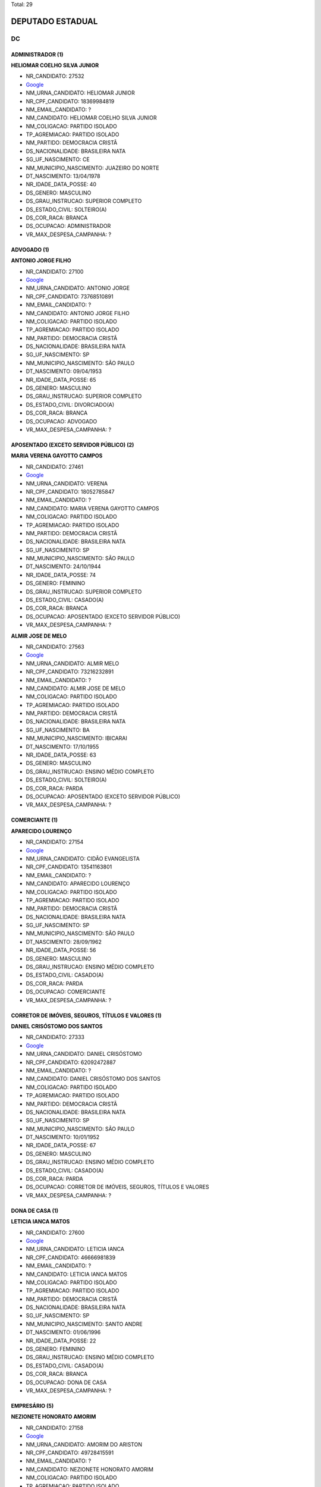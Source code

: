 Total: 29

DEPUTADO ESTADUAL
=================

DC
--

ADMINISTRADOR (1)
.................

**HELIOMAR COELHO SILVA JUNIOR**

- NR_CANDIDATO: 27532
- `Google <https://www.google.com/search?q=HELIOMAR+COELHO+SILVA+JUNIOR>`_
- NM_URNA_CANDIDATO: HELIOMAR JUNIOR
- NR_CPF_CANDIDATO: 18369984819
- NM_EMAIL_CANDIDATO: ?
- NM_CANDIDATO: HELIOMAR COELHO SILVA JUNIOR
- NM_COLIGACAO: PARTIDO ISOLADO
- TP_AGREMIACAO: PARTIDO ISOLADO
- NM_PARTIDO: DEMOCRACIA CRISTÃ
- DS_NACIONALIDADE: BRASILEIRA NATA
- SG_UF_NASCIMENTO: CE
- NM_MUNICIPIO_NASCIMENTO: JUAZEIRO DO NORTE
- DT_NASCIMENTO: 13/04/1978
- NR_IDADE_DATA_POSSE: 40
- DS_GENERO: MASCULINO
- DS_GRAU_INSTRUCAO: SUPERIOR COMPLETO
- DS_ESTADO_CIVIL: SOLTEIRO(A)
- DS_COR_RACA: BRANCA
- DS_OCUPACAO: ADMINISTRADOR
- VR_MAX_DESPESA_CAMPANHA: ?


ADVOGADO (1)
............

**ANTONIO JORGE FILHO**

- NR_CANDIDATO: 27100
- `Google <https://www.google.com/search?q=ANTONIO+JORGE+FILHO>`_
- NM_URNA_CANDIDATO: ANTONIO JORGE
- NR_CPF_CANDIDATO: 73768510891
- NM_EMAIL_CANDIDATO: ?
- NM_CANDIDATO: ANTONIO JORGE FILHO
- NM_COLIGACAO: PARTIDO ISOLADO
- TP_AGREMIACAO: PARTIDO ISOLADO
- NM_PARTIDO: DEMOCRACIA CRISTÃ
- DS_NACIONALIDADE: BRASILEIRA NATA
- SG_UF_NASCIMENTO: SP
- NM_MUNICIPIO_NASCIMENTO: SÃO PAULO
- DT_NASCIMENTO: 09/04/1953
- NR_IDADE_DATA_POSSE: 65
- DS_GENERO: MASCULINO
- DS_GRAU_INSTRUCAO: SUPERIOR COMPLETO
- DS_ESTADO_CIVIL: DIVORCIADO(A)
- DS_COR_RACA: BRANCA
- DS_OCUPACAO: ADVOGADO
- VR_MAX_DESPESA_CAMPANHA: ?


APOSENTADO (EXCETO SERVIDOR PÚBLICO) (2)
........................................

**MARIA VERENA GAYOTTO CAMPOS**

- NR_CANDIDATO: 27461
- `Google <https://www.google.com/search?q=MARIA+VERENA+GAYOTTO+CAMPOS>`_
- NM_URNA_CANDIDATO: VERENA
- NR_CPF_CANDIDATO: 18052785847
- NM_EMAIL_CANDIDATO: ?
- NM_CANDIDATO: MARIA VERENA GAYOTTO CAMPOS
- NM_COLIGACAO: PARTIDO ISOLADO
- TP_AGREMIACAO: PARTIDO ISOLADO
- NM_PARTIDO: DEMOCRACIA CRISTÃ
- DS_NACIONALIDADE: BRASILEIRA NATA
- SG_UF_NASCIMENTO: SP
- NM_MUNICIPIO_NASCIMENTO: SÃO PAULO
- DT_NASCIMENTO: 24/10/1944
- NR_IDADE_DATA_POSSE: 74
- DS_GENERO: FEMININO
- DS_GRAU_INSTRUCAO: SUPERIOR COMPLETO
- DS_ESTADO_CIVIL: CASADO(A)
- DS_COR_RACA: BRANCA
- DS_OCUPACAO: APOSENTADO (EXCETO SERVIDOR PÚBLICO)
- VR_MAX_DESPESA_CAMPANHA: ?


**ALMIR JOSE DE MELO**

- NR_CANDIDATO: 27563
- `Google <https://www.google.com/search?q=ALMIR+JOSE+DE+MELO>`_
- NM_URNA_CANDIDATO: ALMIR MELO
- NR_CPF_CANDIDATO: 73216232891
- NM_EMAIL_CANDIDATO: ?
- NM_CANDIDATO: ALMIR JOSE DE MELO
- NM_COLIGACAO: PARTIDO ISOLADO
- TP_AGREMIACAO: PARTIDO ISOLADO
- NM_PARTIDO: DEMOCRACIA CRISTÃ
- DS_NACIONALIDADE: BRASILEIRA NATA
- SG_UF_NASCIMENTO: BA
- NM_MUNICIPIO_NASCIMENTO: IBICARAI
- DT_NASCIMENTO: 17/10/1955
- NR_IDADE_DATA_POSSE: 63
- DS_GENERO: MASCULINO
- DS_GRAU_INSTRUCAO: ENSINO MÉDIO COMPLETO
- DS_ESTADO_CIVIL: SOLTEIRO(A)
- DS_COR_RACA: PARDA
- DS_OCUPACAO: APOSENTADO (EXCETO SERVIDOR PÚBLICO)
- VR_MAX_DESPESA_CAMPANHA: ?


COMERCIANTE (1)
...............

**APARECIDO LOURENÇO**

- NR_CANDIDATO: 27154
- `Google <https://www.google.com/search?q=APARECIDO+LOURENÇO>`_
- NM_URNA_CANDIDATO: CIDÃO EVANGELISTA
- NR_CPF_CANDIDATO: 13541163801
- NM_EMAIL_CANDIDATO: ?
- NM_CANDIDATO: APARECIDO LOURENÇO
- NM_COLIGACAO: PARTIDO ISOLADO
- TP_AGREMIACAO: PARTIDO ISOLADO
- NM_PARTIDO: DEMOCRACIA CRISTÃ
- DS_NACIONALIDADE: BRASILEIRA NATA
- SG_UF_NASCIMENTO: SP
- NM_MUNICIPIO_NASCIMENTO: SÃO PAULO
- DT_NASCIMENTO: 28/09/1962
- NR_IDADE_DATA_POSSE: 56
- DS_GENERO: MASCULINO
- DS_GRAU_INSTRUCAO: ENSINO MÉDIO COMPLETO
- DS_ESTADO_CIVIL: CASADO(A)
- DS_COR_RACA: PARDA
- DS_OCUPACAO: COMERCIANTE
- VR_MAX_DESPESA_CAMPANHA: ?


CORRETOR DE IMÓVEIS, SEGUROS, TÍTULOS E VALORES (1)
...................................................

**DANIEL CRISÓSTOMO DOS SANTOS**

- NR_CANDIDATO: 27333
- `Google <https://www.google.com/search?q=DANIEL+CRISÓSTOMO+DOS+SANTOS>`_
- NM_URNA_CANDIDATO: DANIEL CRISÓSTOMO
- NR_CPF_CANDIDATO: 62092472887
- NM_EMAIL_CANDIDATO: ?
- NM_CANDIDATO: DANIEL CRISÓSTOMO DOS SANTOS
- NM_COLIGACAO: PARTIDO ISOLADO
- TP_AGREMIACAO: PARTIDO ISOLADO
- NM_PARTIDO: DEMOCRACIA CRISTÃ
- DS_NACIONALIDADE: BRASILEIRA NATA
- SG_UF_NASCIMENTO: SP
- NM_MUNICIPIO_NASCIMENTO: SÃO PAULO
- DT_NASCIMENTO: 10/01/1952
- NR_IDADE_DATA_POSSE: 67
- DS_GENERO: MASCULINO
- DS_GRAU_INSTRUCAO: ENSINO MÉDIO COMPLETO
- DS_ESTADO_CIVIL: CASADO(A)
- DS_COR_RACA: PARDA
- DS_OCUPACAO: CORRETOR DE IMÓVEIS, SEGUROS, TÍTULOS E VALORES
- VR_MAX_DESPESA_CAMPANHA: ?


DONA DE CASA (1)
................

**LETICIA IANCA MATOS**

- NR_CANDIDATO: 27600
- `Google <https://www.google.com/search?q=LETICIA+IANCA+MATOS>`_
- NM_URNA_CANDIDATO: LETICIA IANCA
- NR_CPF_CANDIDATO: 46666981839
- NM_EMAIL_CANDIDATO: ?
- NM_CANDIDATO: LETICIA IANCA MATOS
- NM_COLIGACAO: PARTIDO ISOLADO
- TP_AGREMIACAO: PARTIDO ISOLADO
- NM_PARTIDO: DEMOCRACIA CRISTÃ
- DS_NACIONALIDADE: BRASILEIRA NATA
- SG_UF_NASCIMENTO: SP
- NM_MUNICIPIO_NASCIMENTO: SANTO ANDRE
- DT_NASCIMENTO: 01/06/1996
- NR_IDADE_DATA_POSSE: 22
- DS_GENERO: FEMININO
- DS_GRAU_INSTRUCAO: ENSINO MÉDIO COMPLETO
- DS_ESTADO_CIVIL: CASADO(A)
- DS_COR_RACA: BRANCA
- DS_OCUPACAO: DONA DE CASA
- VR_MAX_DESPESA_CAMPANHA: ?


EMPRESÁRIO (5)
..............

**NEZIONETE HONORATO AMORIM**

- NR_CANDIDATO: 27158
- `Google <https://www.google.com/search?q=NEZIONETE+HONORATO+AMORIM>`_
- NM_URNA_CANDIDATO: AMORIM DO ARISTON
- NR_CPF_CANDIDATO: 49728415591
- NM_EMAIL_CANDIDATO: ?
- NM_CANDIDATO: NEZIONETE HONORATO AMORIM
- NM_COLIGACAO: PARTIDO ISOLADO
- TP_AGREMIACAO: PARTIDO ISOLADO
- NM_PARTIDO: DEMOCRACIA CRISTÃ
- DS_NACIONALIDADE: BRASILEIRA NATA
- SG_UF_NASCIMENTO: BA
- NM_MUNICIPIO_NASCIMENTO: JUSSARA
- DT_NASCIMENTO: 08/08/1972
- NR_IDADE_DATA_POSSE: 46
- DS_GENERO: MASCULINO
- DS_GRAU_INSTRUCAO: ENSINO MÉDIO COMPLETO
- DS_ESTADO_CIVIL: CASADO(A)
- DS_COR_RACA: BRANCA
- DS_OCUPACAO: EMPRESÁRIO
- VR_MAX_DESPESA_CAMPANHA: ?


**HUMBERTO DE ALENCAR SILVA**

- NR_CANDIDATO: 27137
- `Google <https://www.google.com/search?q=HUMBERTO+DE+ALENCAR+SILVA>`_
- NM_URNA_CANDIDATO: HUMBERTO ALENCAR
- NR_CPF_CANDIDATO: 10694108880
- NM_EMAIL_CANDIDATO: ?
- NM_CANDIDATO: HUMBERTO DE ALENCAR SILVA
- NM_COLIGACAO: PARTIDO ISOLADO
- TP_AGREMIACAO: PARTIDO ISOLADO
- NM_PARTIDO: DEMOCRACIA CRISTÃ
- DS_NACIONALIDADE: BRASILEIRA NATA
- SG_UF_NASCIMENTO: SP
- NM_MUNICIPIO_NASCIMENTO: GUARULHOS
- DT_NASCIMENTO: 27/01/1971
- NR_IDADE_DATA_POSSE: 48
- DS_GENERO: MASCULINO
- DS_GRAU_INSTRUCAO: SUPERIOR COMPLETO
- DS_ESTADO_CIVIL: CASADO(A)
- DS_COR_RACA: BRANCA
- DS_OCUPACAO: EMPRESÁRIO
- VR_MAX_DESPESA_CAMPANHA: ?


**IONARA MACHADO SOUZA**

- NR_CANDIDATO: 27270
- `Google <https://www.google.com/search?q=IONARA+MACHADO+SOUZA>`_
- NM_URNA_CANDIDATO: IONARA MACHADO
- NR_CPF_CANDIDATO: 31322912858
- NM_EMAIL_CANDIDATO: ?
- NM_CANDIDATO: IONARA MACHADO SOUZA
- NM_COLIGACAO: PARTIDO ISOLADO
- TP_AGREMIACAO: PARTIDO ISOLADO
- NM_PARTIDO: DEMOCRACIA CRISTÃ
- DS_NACIONALIDADE: BRASILEIRA NATA
- SG_UF_NASCIMENTO: SP
- NM_MUNICIPIO_NASCIMENTO: SÃO PAULO
- DT_NASCIMENTO: 09/06/1983
- NR_IDADE_DATA_POSSE: 35
- DS_GENERO: FEMININO
- DS_GRAU_INSTRUCAO: SUPERIOR COMPLETO
- DS_ESTADO_CIVIL: SOLTEIRO(A)
- DS_COR_RACA: PARDA
- DS_OCUPACAO: EMPRESÁRIO
- VR_MAX_DESPESA_CAMPANHA: ?


**EDMILSON LÁZARO GROPPO**

- NR_CANDIDATO: 27222
- `Google <https://www.google.com/search?q=EDMILSON+LÁZARO+GROPPO>`_
- NM_URNA_CANDIDATO: ED GROPPO
- NR_CPF_CANDIDATO: 04017529844
- NM_EMAIL_CANDIDATO: ?
- NM_CANDIDATO: EDMILSON LÁZARO GROPPO
- NM_COLIGACAO: PARTIDO ISOLADO
- TP_AGREMIACAO: PARTIDO ISOLADO
- NM_PARTIDO: DEMOCRACIA CRISTÃ
- DS_NACIONALIDADE: BRASILEIRA NATA
- SG_UF_NASCIMENTO: SP
- NM_MUNICIPIO_NASCIMENTO: SÃO PAULO
- DT_NASCIMENTO: 12/01/1961
- NR_IDADE_DATA_POSSE: 58
- DS_GENERO: MASCULINO
- DS_GRAU_INSTRUCAO: SUPERIOR COMPLETO
- DS_ESTADO_CIVIL: CASADO(A)
- DS_COR_RACA: BRANCA
- DS_OCUPACAO: EMPRESÁRIO
- VR_MAX_DESPESA_CAMPANHA: ?


**EDSON RICARDO GUIMARÃES**

- NR_CANDIDATO: 27557
- `Google <https://www.google.com/search?q=EDSON+RICARDO+GUIMARÃES>`_
- NM_URNA_CANDIDATO: DINHO DE LIMEIRA
- NR_CPF_CANDIDATO: 15472780802
- NM_EMAIL_CANDIDATO: ?
- NM_CANDIDATO: EDSON RICARDO GUIMARÃES
- NM_COLIGACAO: PARTIDO ISOLADO
- TP_AGREMIACAO: PARTIDO ISOLADO
- NM_PARTIDO: DEMOCRACIA CRISTÃ
- DS_NACIONALIDADE: BRASILEIRA NATA
- SG_UF_NASCIMENTO: SP
- NM_MUNICIPIO_NASCIMENTO: SANTO ANDRÉ
- DT_NASCIMENTO: 03/08/1969
- NR_IDADE_DATA_POSSE: 49
- DS_GENERO: MASCULINO
- DS_GRAU_INSTRUCAO: SUPERIOR COMPLETO
- DS_ESTADO_CIVIL: CASADO(A)
- DS_COR_RACA: BRANCA
- DS_OCUPACAO: EMPRESÁRIO
- VR_MAX_DESPESA_CAMPANHA: ?


ENGENHEIRO (1)
..............

**GREGORY WATERKEMPER DE SOUZA**

- NR_CANDIDATO: 27500
- `Google <https://www.google.com/search?q=GREGORY+WATERKEMPER+DE+SOUZA>`_
- NM_URNA_CANDIDATO: ENG. GREGORY
- NR_CPF_CANDIDATO: 34371118844
- NM_EMAIL_CANDIDATO: ?
- NM_CANDIDATO: GREGORY WATERKEMPER DE SOUZA
- NM_COLIGACAO: PARTIDO ISOLADO
- TP_AGREMIACAO: PARTIDO ISOLADO
- NM_PARTIDO: DEMOCRACIA CRISTÃ
- DS_NACIONALIDADE: BRASILEIRA NATA
- SG_UF_NASCIMENTO: SP
- NM_MUNICIPIO_NASCIMENTO: SÃO PAULO
- DT_NASCIMENTO: 06/08/1990
- NR_IDADE_DATA_POSSE: 28
- DS_GENERO: MASCULINO
- DS_GRAU_INSTRUCAO: SUPERIOR COMPLETO
- DS_ESTADO_CIVIL: SOLTEIRO(A)
- DS_COR_RACA: BRANCA
- DS_OCUPACAO: ENGENHEIRO
- VR_MAX_DESPESA_CAMPANHA: ?


ESCULTOR E PINTOR (1)
.....................

**ISMAEL DA SILVA SOUZA **

- NR_CANDIDATO: 27317
- `Google <https://www.google.com/search?q=ISMAEL+DA+SILVA+SOUZA+>`_
- NM_URNA_CANDIDATO: ISMAEL PINTOR 
- NR_CPF_CANDIDATO: 58346228104
- NM_EMAIL_CANDIDATO: ?
- NM_CANDIDATO: ISMAEL DA SILVA SOUZA 
- NM_COLIGACAO: PARTIDO ISOLADO
- TP_AGREMIACAO: PARTIDO ISOLADO
- NM_PARTIDO: DEMOCRACIA CRISTÃ
- DS_NACIONALIDADE: BRASILEIRA NATA
- SG_UF_NASCIMENTO: SP
- NM_MUNICIPIO_NASCIMENTO: SÃO BERNARDO DO CAMPO 
- DT_NASCIMENTO: 02/05/1971
- NR_IDADE_DATA_POSSE: 47
- DS_GENERO: MASCULINO
- DS_GRAU_INSTRUCAO: ENSINO MÉDIO COMPLETO
- DS_ESTADO_CIVIL: SOLTEIRO(A)
- DS_COR_RACA: PARDA
- DS_OCUPACAO: ESCULTOR E PINTOR
- VR_MAX_DESPESA_CAMPANHA: ?


ESTUDANTE, BOLSISTA, ESTAGIÁRIO E ASSEMELHADOS (1)
..................................................

**GICILENE DE LIMA MATUZAKI**

- NR_CANDIDATO: 27133
- `Google <https://www.google.com/search?q=GICILENE+DE+LIMA+MATUZAKI>`_
- NM_URNA_CANDIDATO: IRMÃ LENA TRAJANO
- NR_CPF_CANDIDATO: 14244636889
- NM_EMAIL_CANDIDATO: ?
- NM_CANDIDATO: GICILENE DE LIMA MATUZAKI
- NM_COLIGACAO: PARTIDO ISOLADO
- TP_AGREMIACAO: PARTIDO ISOLADO
- NM_PARTIDO: DEMOCRACIA CRISTÃ
- DS_NACIONALIDADE: BRASILEIRA NATA
- SG_UF_NASCIMENTO: RN
- NM_MUNICIPIO_NASCIMENTO: SERRA DE SÃO BENTO
- DT_NASCIMENTO: 16/05/1972
- NR_IDADE_DATA_POSSE: 46
- DS_GENERO: FEMININO
- DS_GRAU_INSTRUCAO: SUPERIOR INCOMPLETO
- DS_ESTADO_CIVIL: CASADO(A)
- DS_COR_RACA: BRANCA
- DS_OCUPACAO: ESTUDANTE, BOLSISTA, ESTAGIÁRIO E ASSEMELHADOS
- VR_MAX_DESPESA_CAMPANHA: ?


JARDINEIRO (1)
..............

**PAULO HENRIQUE RIBEIRO**

- NR_CANDIDATO: 27112
- `Google <https://www.google.com/search?q=PAULO+HENRIQUE+RIBEIRO>`_
- NM_URNA_CANDIDATO: PAULO HENRIQUE
- NR_CPF_CANDIDATO: 04765097854
- NM_EMAIL_CANDIDATO: ?
- NM_CANDIDATO: PAULO HENRIQUE RIBEIRO
- NM_COLIGACAO: PARTIDO ISOLADO
- TP_AGREMIACAO: PARTIDO ISOLADO
- NM_PARTIDO: DEMOCRACIA CRISTÃ
- DS_NACIONALIDADE: BRASILEIRA NATA
- SG_UF_NASCIMENTO: SP
- NM_MUNICIPIO_NASCIMENTO: SÂO PAULO
- DT_NASCIMENTO: 12/11/1963
- NR_IDADE_DATA_POSSE: 55
- DS_GENERO: MASCULINO
- DS_GRAU_INSTRUCAO: SUPERIOR COMPLETO
- DS_ESTADO_CIVIL: DIVORCIADO(A)
- DS_COR_RACA: BRANCA
- DS_OCUPACAO: JARDINEIRO
- VR_MAX_DESPESA_CAMPANHA: ?


MILITAR REFORMADO (1)
.....................

**MARCOS TADEU DA COSTA PACHECO**

- NR_CANDIDATO: 27768
- `Google <https://www.google.com/search?q=MARCOS+TADEU+DA+COSTA+PACHECO>`_
- NM_URNA_CANDIDATO: CORONEL MARCOS
- NR_CPF_CANDIDATO: 01705823882
- NM_EMAIL_CANDIDATO: ?
- NM_CANDIDATO: MARCOS TADEU DA COSTA PACHECO
- NM_COLIGACAO: PARTIDO ISOLADO
- TP_AGREMIACAO: PARTIDO ISOLADO
- NM_PARTIDO: DEMOCRACIA CRISTÃ
- DS_NACIONALIDADE: BRASILEIRA NATA
- SG_UF_NASCIMENTO: SP
- NM_MUNICIPIO_NASCIMENTO: SÃO PAULO
- DT_NASCIMENTO: 10/10/1959
- NR_IDADE_DATA_POSSE: 59
- DS_GENERO: MASCULINO
- DS_GRAU_INSTRUCAO: SUPERIOR COMPLETO
- DS_ESTADO_CIVIL: CASADO(A)
- DS_COR_RACA: BRANCA
- DS_OCUPACAO: MILITAR REFORMADO
- VR_MAX_DESPESA_CAMPANHA: ?


MOTORISTA PARTICULAR (1)
........................

**VANDERLINO BATISTA MACHADO**

- NR_CANDIDATO: 27299
- `Google <https://www.google.com/search?q=VANDERLINO+BATISTA+MACHADO>`_
- NM_URNA_CANDIDATO: VANDERLINO MACHADO
- NR_CPF_CANDIDATO: 18663451849
- NM_EMAIL_CANDIDATO: ?
- NM_CANDIDATO: VANDERLINO BATISTA MACHADO
- NM_COLIGACAO: PARTIDO ISOLADO
- TP_AGREMIACAO: PARTIDO ISOLADO
- NM_PARTIDO: DEMOCRACIA CRISTÃ
- DS_NACIONALIDADE: BRASILEIRA NATA
- SG_UF_NASCIMENTO: SP
- NM_MUNICIPIO_NASCIMENTO: SÃO PAULO
- DT_NASCIMENTO: 24/06/1948
- NR_IDADE_DATA_POSSE: 70
- DS_GENERO: MASCULINO
- DS_GRAU_INSTRUCAO: ENSINO FUNDAMENTAL COMPLETO
- DS_ESTADO_CIVIL: CASADO(A)
- DS_COR_RACA: PRETA
- DS_OCUPACAO: MOTORISTA PARTICULAR
- VR_MAX_DESPESA_CAMPANHA: ?


MÉDICO (1)
..........

**EDSON CARLOS MIRANDA MONTEIRO**

- NR_CANDIDATO: 27127
- `Google <https://www.google.com/search?q=EDSON+CARLOS+MIRANDA+MONTEIRO>`_
- NM_URNA_CANDIDATO: EDSON MONTEIRO
- NR_CPF_CANDIDATO: 97774278834
- NM_EMAIL_CANDIDATO: ?
- NM_CANDIDATO: EDSON CARLOS MIRANDA MONTEIRO
- NM_COLIGACAO: PARTIDO ISOLADO
- TP_AGREMIACAO: PARTIDO ISOLADO
- NM_PARTIDO: DEMOCRACIA CRISTÃ
- DS_NACIONALIDADE: BRASILEIRA NATA
- SG_UF_NASCIMENTO: SP
- NM_MUNICIPIO_NASCIMENTO: TAUBATÉ
- DT_NASCIMENTO: 21/04/1954
- NR_IDADE_DATA_POSSE: 64
- DS_GENERO: MASCULINO
- DS_GRAU_INSTRUCAO: SUPERIOR COMPLETO
- DS_ESTADO_CIVIL: CASADO(A)
- DS_COR_RACA: BRANCA
- DS_OCUPACAO: MÉDICO
- VR_MAX_DESPESA_CAMPANHA: ?


MÚSICO (1)
..........

**JONADABES LOPES**

- NR_CANDIDATO: 27717
- `Google <https://www.google.com/search?q=JONADABES+LOPES>`_
- NM_URNA_CANDIDATO: JONAS DABES
- NR_CPF_CANDIDATO: 28355019830
- NM_EMAIL_CANDIDATO: ?
- NM_CANDIDATO: JONADABES LOPES
- NM_COLIGACAO: PARTIDO ISOLADO
- TP_AGREMIACAO: PARTIDO ISOLADO
- NM_PARTIDO: DEMOCRACIA CRISTÃ
- DS_NACIONALIDADE: BRASILEIRA NATA
- SG_UF_NASCIMENTO: SP
- NM_MUNICIPIO_NASCIMENTO: SANTO ANDRÉ
- DT_NASCIMENTO: 14/05/1980
- NR_IDADE_DATA_POSSE: 38
- DS_GENERO: MASCULINO
- DS_GRAU_INSTRUCAO: SUPERIOR COMPLETO
- DS_ESTADO_CIVIL: SOLTEIRO(A)
- DS_COR_RACA: PARDA
- DS_OCUPACAO: MÚSICO
- VR_MAX_DESPESA_CAMPANHA: ?


OUTROS (4)
..........

**CLARICE OLGA SCHAITNER CESTARO**

- NR_CANDIDATO: 27027
- `Google <https://www.google.com/search?q=CLARICE+OLGA+SCHAITNER+CESTARO>`_
- NM_URNA_CANDIDATO: OLGA UM BEIJO E UM QUEIJO
- NR_CPF_CANDIDATO: 16089742864
- NM_EMAIL_CANDIDATO: ?
- NM_CANDIDATO: CLARICE OLGA SCHAITNER CESTARO
- NM_COLIGACAO: PARTIDO ISOLADO
- TP_AGREMIACAO: PARTIDO ISOLADO
- NM_PARTIDO: DEMOCRACIA CRISTÃ
- DS_NACIONALIDADE: BRASILEIRA NATA
- SG_UF_NASCIMENTO: SP
- NM_MUNICIPIO_NASCIMENTO: QUATÁ
- DT_NASCIMENTO: 24/01/1951
- NR_IDADE_DATA_POSSE: 68
- DS_GENERO: FEMININO
- DS_GRAU_INSTRUCAO: ENSINO MÉDIO COMPLETO
- DS_ESTADO_CIVIL: CASADO(A)
- DS_COR_RACA: PARDA
- DS_OCUPACAO: OUTROS
- VR_MAX_DESPESA_CAMPANHA: ?


**ROBERTO AUGUSTO PROCOPIO FERREIRA**

- NR_CANDIDATO: 27111
- `Google <https://www.google.com/search?q=ROBERTO+AUGUSTO+PROCOPIO+FERREIRA>`_
- NM_URNA_CANDIDATO: ROBERTO FERREIRA
- NR_CPF_CANDIDATO: 17631543860
- NM_EMAIL_CANDIDATO: ?
- NM_CANDIDATO: ROBERTO AUGUSTO PROCOPIO FERREIRA
- NM_COLIGACAO: PARTIDO ISOLADO
- TP_AGREMIACAO: PARTIDO ISOLADO
- NM_PARTIDO: DEMOCRACIA CRISTÃ
- DS_NACIONALIDADE: BRASILEIRA NATA
- SG_UF_NASCIMENTO: SP
- NM_MUNICIPIO_NASCIMENTO: SÃO PAULO
- DT_NASCIMENTO: 31/07/1971
- NR_IDADE_DATA_POSSE: 47
- DS_GENERO: MASCULINO
- DS_GRAU_INSTRUCAO: SUPERIOR COMPLETO
- DS_ESTADO_CIVIL: DIVORCIADO(A)
- DS_COR_RACA: PRETA
- DS_OCUPACAO: OUTROS
- VR_MAX_DESPESA_CAMPANHA: ?


**CELIA APARECIDA FAGUNDES LEITE**

- NR_CANDIDATO: 27047
- `Google <https://www.google.com/search?q=CELIA+APARECIDA+FAGUNDES+LEITE>`_
- NM_URNA_CANDIDATO: CELIA LEITE
- NR_CPF_CANDIDATO: 13363904843
- NM_EMAIL_CANDIDATO: ?
- NM_CANDIDATO: CELIA APARECIDA FAGUNDES LEITE
- NM_COLIGACAO: PARTIDO ISOLADO
- TP_AGREMIACAO: PARTIDO ISOLADO
- NM_PARTIDO: DEMOCRACIA CRISTÃ
- DS_NACIONALIDADE: BRASILEIRA NATA
- SG_UF_NASCIMENTO: SP
- NM_MUNICIPIO_NASCIMENTO: SAO PAULO
- DT_NASCIMENTO: 18/03/1971
- NR_IDADE_DATA_POSSE: 47
- DS_GENERO: FEMININO
- DS_GRAU_INSTRUCAO: ENSINO MÉDIO COMPLETO
- DS_ESTADO_CIVIL: CASADO(A)
- DS_COR_RACA: BRANCA
- DS_OCUPACAO: OUTROS
- VR_MAX_DESPESA_CAMPANHA: ?


**ADRIANA CARDOSO DE SA**

- NR_CANDIDATO: 27507
- `Google <https://www.google.com/search?q=ADRIANA+CARDOSO+DE+SA>`_
- NM_URNA_CANDIDATO: ADRIANA DE SÁ
- NR_CPF_CANDIDATO: 55847935153
- NM_EMAIL_CANDIDATO: ?
- NM_CANDIDATO: ADRIANA CARDOSO DE SA
- NM_COLIGACAO: PARTIDO ISOLADO
- TP_AGREMIACAO: PARTIDO ISOLADO
- NM_PARTIDO: DEMOCRACIA CRISTÃ
- DS_NACIONALIDADE: BRASILEIRA NATA
- SG_UF_NASCIMENTO: SP
- NM_MUNICIPIO_NASCIMENTO: ILHA SOLTEIRA
- DT_NASCIMENTO: 03/06/1972
- NR_IDADE_DATA_POSSE: 46
- DS_GENERO: FEMININO
- DS_GRAU_INSTRUCAO: SUPERIOR INCOMPLETO
- DS_ESTADO_CIVIL: SOLTEIRO(A)
- DS_COR_RACA: BRANCA
- DS_OCUPACAO: OUTROS
- VR_MAX_DESPESA_CAMPANHA: ?


POLICIAL MILITAR (1)
....................

**KILDARE ANTONIO DE ARAUJO**

- NR_CANDIDATO: 27464
- `Google <https://www.google.com/search?q=KILDARE+ANTONIO+DE+ARAUJO>`_
- NM_URNA_CANDIDATO: KILDARE
- NR_CPF_CANDIDATO: 04993140851
- NM_EMAIL_CANDIDATO: ?
- NM_CANDIDATO: KILDARE ANTONIO DE ARAUJO
- NM_COLIGACAO: PARTIDO ISOLADO
- TP_AGREMIACAO: PARTIDO ISOLADO
- NM_PARTIDO: DEMOCRACIA CRISTÃ
- DS_NACIONALIDADE: BRASILEIRA NATA
- SG_UF_NASCIMENTO: SP
- NM_MUNICIPIO_NASCIMENTO: SANTO ANDRE
- DT_NASCIMENTO: 04/04/1964
- NR_IDADE_DATA_POSSE: 54
- DS_GENERO: MASCULINO
- DS_GRAU_INSTRUCAO: SUPERIOR COMPLETO
- DS_ESTADO_CIVIL: CASADO(A)
- DS_COR_RACA: BRANCA
- DS_OCUPACAO: POLICIAL MILITAR
- VR_MAX_DESPESA_CAMPANHA: ?


PSICÓLOGO (1)
.............

**TALITA EYMAEL LATÃES**

- NR_CANDIDATO: 27000
- `Google <https://www.google.com/search?q=TALITA+EYMAEL+LATÃES>`_
- NM_URNA_CANDIDATO: TALITA EYMAEL
- NR_CPF_CANDIDATO: 36420192854
- NM_EMAIL_CANDIDATO: ?
- NM_CANDIDATO: TALITA EYMAEL LATÃES
- NM_COLIGACAO: PARTIDO ISOLADO
- TP_AGREMIACAO: PARTIDO ISOLADO
- NM_PARTIDO: DEMOCRACIA CRISTÃ
- DS_NACIONALIDADE: BRASILEIRA NATA
- SG_UF_NASCIMENTO: SP
- NM_MUNICIPIO_NASCIMENTO: SÃO PAULO
- DT_NASCIMENTO: 27/08/1986
- NR_IDADE_DATA_POSSE: 32
- DS_GENERO: FEMININO
- DS_GRAU_INSTRUCAO: SUPERIOR COMPLETO
- DS_ESTADO_CIVIL: SOLTEIRO(A)
- DS_COR_RACA: BRANCA
- DS_OCUPACAO: PSICÓLOGO
- VR_MAX_DESPESA_CAMPANHA: ?


SOCIÓLOGO (1)
.............

**LEVI ALEXANDRE DE OLIVEIRA**

- NR_CANDIDATO: 27640
- `Google <https://www.google.com/search?q=LEVI+ALEXANDRE+DE+OLIVEIRA>`_
- NM_URNA_CANDIDATO: LEVI OLIVEIRA
- NR_CPF_CANDIDATO: 22510883852
- NM_EMAIL_CANDIDATO: ?
- NM_CANDIDATO: LEVI ALEXANDRE DE OLIVEIRA
- NM_COLIGACAO: PARTIDO ISOLADO
- TP_AGREMIACAO: PARTIDO ISOLADO
- NM_PARTIDO: DEMOCRACIA CRISTÃ
- DS_NACIONALIDADE: BRASILEIRA NATA
- SG_UF_NASCIMENTO: SP
- NM_MUNICIPIO_NASCIMENTO: SÃO JOSÉ DOS CAMPOS
- DT_NASCIMENTO: 04/04/1982
- NR_IDADE_DATA_POSSE: 36
- DS_GENERO: MASCULINO
- DS_GRAU_INSTRUCAO: SUPERIOR COMPLETO
- DS_ESTADO_CIVIL: CASADO(A)
- DS_COR_RACA: BRANCA
- DS_OCUPACAO: SOCIÓLOGO
- VR_MAX_DESPESA_CAMPANHA: ?


TAXISTA (1)
...........

**JOSÉ ROBERTO ARAUJO SOUZA**

- NR_CANDIDATO: 27232
- `Google <https://www.google.com/search?q=JOSÉ+ROBERTO+ARAUJO+SOUZA>`_
- NM_URNA_CANDIDATO: ROBERTO ARAUJO DA 2K
- NR_CPF_CANDIDATO: 54478111553
- NM_EMAIL_CANDIDATO: ?
- NM_CANDIDATO: JOSÉ ROBERTO ARAUJO SOUZA
- NM_COLIGACAO: PARTIDO ISOLADO
- TP_AGREMIACAO: PARTIDO ISOLADO
- NM_PARTIDO: DEMOCRACIA CRISTÃ
- DS_NACIONALIDADE: BRASILEIRA NATA
- SG_UF_NASCIMENTO: BA
- NM_MUNICIPIO_NASCIMENTO: URUÇUCU
- DT_NASCIMENTO: 03/01/1971
- NR_IDADE_DATA_POSSE: 48
- DS_GENERO: MASCULINO
- DS_GRAU_INSTRUCAO: ENSINO MÉDIO COMPLETO
- DS_ESTADO_CIVIL: CASADO(A)
- DS_COR_RACA: PARDA
- DS_OCUPACAO: TAXISTA
- VR_MAX_DESPESA_CAMPANHA: ?


VIGILANTE (1)
.............

**RAIMUNDO NOUZINHO REIS SOARES**

- NR_CANDIDATO: 27278
- `Google <https://www.google.com/search?q=RAIMUNDO+NOUZINHO+REIS+SOARES>`_
- NM_URNA_CANDIDATO: RAIMUNDO DO ABC
- NR_CPF_CANDIDATO: 37706837300
- NM_EMAIL_CANDIDATO: ?
- NM_CANDIDATO: RAIMUNDO NOUZINHO REIS SOARES
- NM_COLIGACAO: PARTIDO ISOLADO
- TP_AGREMIACAO: PARTIDO ISOLADO
- NM_PARTIDO: DEMOCRACIA CRISTÃ
- DS_NACIONALIDADE: BRASILEIRA NATA
- SG_UF_NASCIMENTO: MA
- NM_MUNICIPIO_NASCIMENTO: VITORIA DO MEARIM
- DT_NASCIMENTO: 03/01/1968
- NR_IDADE_DATA_POSSE: 51
- DS_GENERO: MASCULINO
- DS_GRAU_INSTRUCAO: ENSINO MÉDIO COMPLETO
- DS_ESTADO_CIVIL: CASADO(A)
- DS_COR_RACA: INDÍGENA
- DS_OCUPACAO: VIGILANTE
- VR_MAX_DESPESA_CAMPANHA: ?

